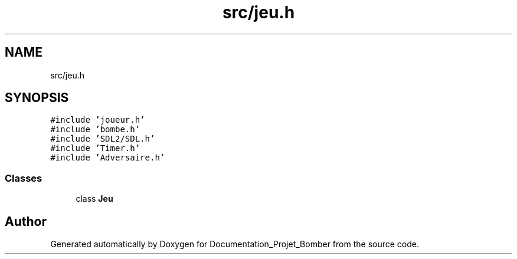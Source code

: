 .TH "src/jeu.h" 3 "Mon May 10 2021" "Documentation_Projet_Bomber" \" -*- nroff -*-
.ad l
.nh
.SH NAME
src/jeu.h
.SH SYNOPSIS
.br
.PP
\fC#include 'joueur\&.h'\fP
.br
\fC#include 'bombe\&.h'\fP
.br
\fC#include 'SDL2/SDL\&.h'\fP
.br
\fC#include 'Timer\&.h'\fP
.br
\fC#include 'Adversaire\&.h'\fP
.br

.SS "Classes"

.in +1c
.ti -1c
.RI "class \fBJeu\fP"
.br
.in -1c
.SH "Author"
.PP 
Generated automatically by Doxygen for Documentation_Projet_Bomber from the source code\&.
